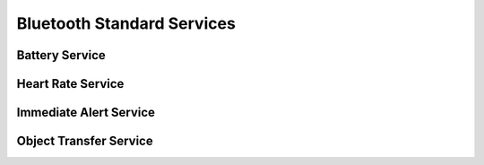 .. _bluetooth_services:

Bluetooth Standard Services
###########################

Battery Service
***************

.. doxygengroup:: bt_bas

Heart Rate Service
******************

.. doxygengroup:: bt_hrs

Immediate Alert Service
***********************

.. doxygengroup:: bt_ias

Object Transfer Service
***********************

.. doxygengroup:: bt_ots
